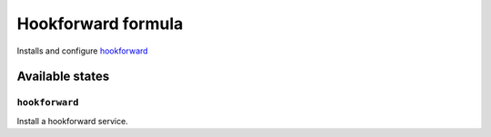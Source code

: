 ==============================
 Hookforward formula
==============================

Installs and configure hookforward_

Available states
================

``hookforward``
---------------

Install a hookforward service.

.. _hookforward: https://github.com/gbuesing/hookforward
